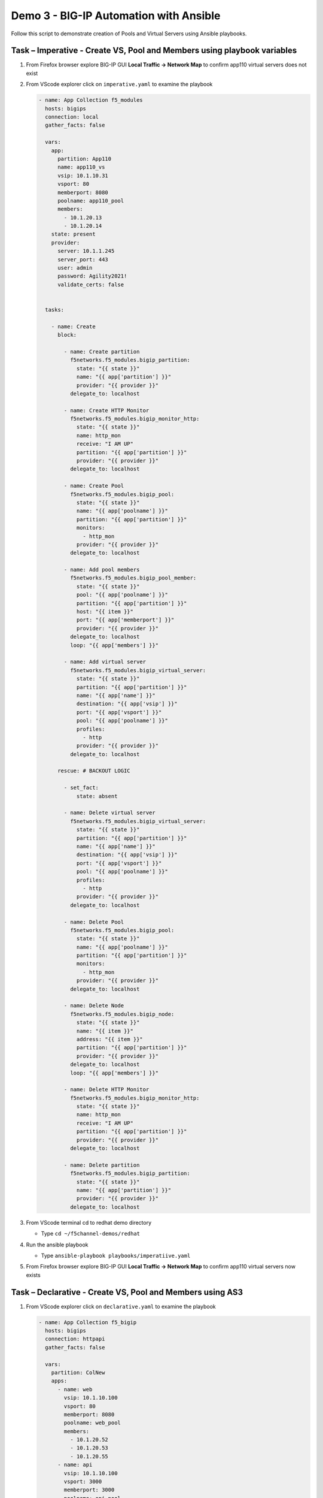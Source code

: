 Demo 3 - BIG-IP Automation with Ansible
=======================================
Follow this script to demonstrate creation of Pools and Virtual
Servers using Ansible playbooks.

Task – Imperative - Create VS, Pool and Members using playbook variables
~~~~~~~~~~~~~~~~~~~~~~~~~~~~~~~~~~~~~~~~~~~~~~~~~~~~~~~~~~~~~~~~~~~~~~~~

#. From Firefox browser explore BIG-IP GUI **Local Traffic -> Network Map** to confirm app110 virtual servers does not exist

   .. image:: ./images/nmap.png

#. From VScode explorer click on ``imperative.yaml`` to examine the playbook

   .. code::

      - name: App Collection f5_modules
        hosts: bigips
        connection: local
        gather_facts: false

        vars:
          app:
            partition: App110
            name: app110_vs
            vsip: 10.1.10.31
            vsport: 80
            memberport: 8080
            poolname: app110_pool
            members:
              - 10.1.20.13
              - 10.1.20.14
          state: present
          provider:
            server: 10.1.1.245
            server_port: 443
            user: admin
            password: Agility2021!
            validate_certs: false


        tasks:

          - name: Create
            block:

              - name: Create partition
                f5networks.f5_modules.bigip_partition:
                  state: "{{ state }}"
                  name: "{{ app['partition'] }}"
                  provider: "{{ provider }}"
                delegate_to: localhost

              - name: Create HTTP Monitor
                f5networks.f5_modules.bigip_monitor_http:
                  state: "{{ state }}"
                  name: http_mon
                  receive: "I AM UP"
                  partition: "{{ app['partition'] }}"
                  provider: "{{ provider }}"
                delegate_to: localhost

              - name: Create Pool
                f5networks.f5_modules.bigip_pool:
                  state: "{{ state }}"
                  name: "{{ app['poolname'] }}"
                  partition: "{{ app['partition'] }}"
                  monitors:
                    - http_mon
                  provider: "{{ provider }}"
                delegate_to: localhost

              - name: Add pool members
                f5networks.f5_modules.bigip_pool_member:
                  state: "{{ state }}"
                  pool: "{{ app['poolname'] }}"
                  partition: "{{ app['partition'] }}"
                  host: "{{ item }}"
                  port: "{{ app['memberport'] }}"
                  provider: "{{ provider }}"
                delegate_to: localhost
                loop: "{{ app['members'] }}"

              - name: Add virtual server
                f5networks.f5_modules.bigip_virtual_server:
                  state: "{{ state }}"
                  partition: "{{ app['partition'] }}"
                  name: "{{ app['name'] }}"
                  destination: "{{ app['vsip'] }}"
                  port: "{{ app['vsport'] }}"
                  pool: "{{ app['poolname'] }}"
                  profiles:
                    - http
                  provider: "{{ provider }}"
                delegate_to: localhost

            rescue: # BACKOUT LOGIC

              - set_fact:
                  state: absent

              - name: Delete virtual server
                f5networks.f5_modules.bigip_virtual_server:
                  state: "{{ state }}"
                  partition: "{{ app['partition'] }}"
                  name: "{{ app['name'] }}"
                  destination: "{{ app['vsip'] }}"
                  port: "{{ app['vsport'] }}"
                  pool: "{{ app['poolname'] }}"
                  profiles:
                    - http
                  provider: "{{ provider }}"
                delegate_to: localhost

              - name: Delete Pool
                f5networks.f5_modules.bigip_pool:
                  state: "{{ state }}"
                  name: "{{ app['poolname'] }}"
                  partition: "{{ app['partition'] }}"
                  monitors:
                    - http_mon
                  provider: "{{ provider }}"
                delegate_to: localhost

              - name: Delete Node
                f5networks.f5_modules.bigip_node:
                  state: "{{ state }}"
                  name: "{{ item }}"
                  address: "{{ item }}"
                  partition: "{{ app['partition'] }}"
                  provider: "{{ provider }}"
                delegate_to: localhost
                loop: "{{ app['members'] }}"

              - name: Delete HTTP Monitor
                f5networks.f5_modules.bigip_monitor_http:
                  state: "{{ state }}"
                  name: http_mon
                  receive: "I AM UP"
                  partition: "{{ app['partition'] }}"
                  provider: "{{ provider }}"
                delegate_to: localhost

              - name: Delete partition
                f5networks.f5_modules.bigip_partition:
                  state: "{{ state }}"
                  name: "{{ app['partition'] }}"
                  provider: "{{ provider }}"
                delegate_to: localhost


#. From VScode terminal cd to redhat demo directory

   - Type ``cd ~/f5channel-demos/redhat``

#. Run the ansible playbook

   - Type ``ansible-playbook playbooks/imperatiive.yaml`` 

   .. image:: ./images/runimparative.png

#. From Firefox browser explore BIG-IP GUI **Local Traffic -> Network Map** to confirm app110 virtual servers now exists

   .. image:: ./images/nmapimparative.png


Task – Declarative - Create VS, Pool and Members using AS3
~~~~~~~~~~~~~~~~~~~~~~~~~~~~~~~~~~~~~~~~~~~~~~~~~~~~~~~~~~

#. From VScode explorer click on ``declarative.yaml`` to examine the playbook

   .. code::

      - name: App Collection f5_bigip
        hosts: bigips
        connection: httpapi
        gather_facts: false

        vars:
          partition: ColNew
          apps:
            - name: web
              vsip: 10.1.10.100
              vsport: 80
              memberport: 8080
              poolname: web_pool
              members:
                - 10.1.20.52
                - 10.1.20.53
                - 10.1.20.55
            - name: api
              vsip: 10.1.10.100
              vsport: 3000
              memberport: 3000
              poolname: api_pool
              members:
                - 10.1.20.52
                - 10.1.20.53
                - 10.1.20.54
          provider:
            ansible_host: 10.1.1.245
            ansible_user: admin
            ansible_httpapi_password: Agility2021!
            ansible_httpapi_port: 443
            ansible_network_os: f5networks.f5_bigip.bigip
            ansible_httpapi_use_ssl: yes
            ansible_httpapi_validate_certs: no

        tasks:   

          - name: AS3
            f5networks.f5_bigip.bigip_as3_deploy:
                content: "{{ lookup('template', '../declarations/as3_templ.json') }}"


#. From VScode explorer click on ``/declarations/as3_tmpl.json`` to examine the playbook

   .. code::

      {
        "class": "AS3",
        "action": "deploy",
        "persist": true,
        "declaration": {
          "class": "ADC",
          "schemaVersion": "3.22.0",
          "id": "id",
          "label": "WebApp",
              "{{ partition }}": {
                "class": "Tenant",
                {% set comma = joiner(",") %}
                {% for app in apps %}
                {{comma()}}
                "{{ app['name'] }}": {
                  "class": "Application",
                  "{{ app['name'] }}": {
                    "class": "Service_HTTP",
                    "virtualAddresses": [ "{{app['vsip']}}" ],
                    "virtualPort": {{app['vsport']}},
                    "pool": "{{ app['poolname'] }}"
                  },
                  "{{ app['poolname'] }}": {
                    "class": "Pool",
                    "monitors": [{"use": "http_mon"}],
                    "members": [
                      {
                        "servicePort": {{ app['memberport'] }},
                        "serverAddresses": [
                          {% set comma2 = joiner(",") %}
                          {% for mem in app['members'] %}
                              {{comma2()}} "{{  mem  }}"
                          {% endfor %}
                        ]
                      }
                    ]
                  },
                  "http_mon": {
                      "class": "Monitor",
                      "monitorType": "http",
                      "receive": "I AM UP"
                  }
                }
                {% endfor %}
             }
            }
          }

#. From VScode terminal cd to redhat demo directory

   - Type ``cd ~/f5channel-demos/redhat``

#. Run the ansible playbook

   - Type ``ansible-playbook playbooks/imperatiive.yaml`` 

   .. image:: /pictures/runimparative.png

#. From Firefox browser explore BIG-IP GUI **Local Traffic -> Network Map** to confirm app110 virtual servers now exists

   .. image:: /pictures/nmapimparative.png